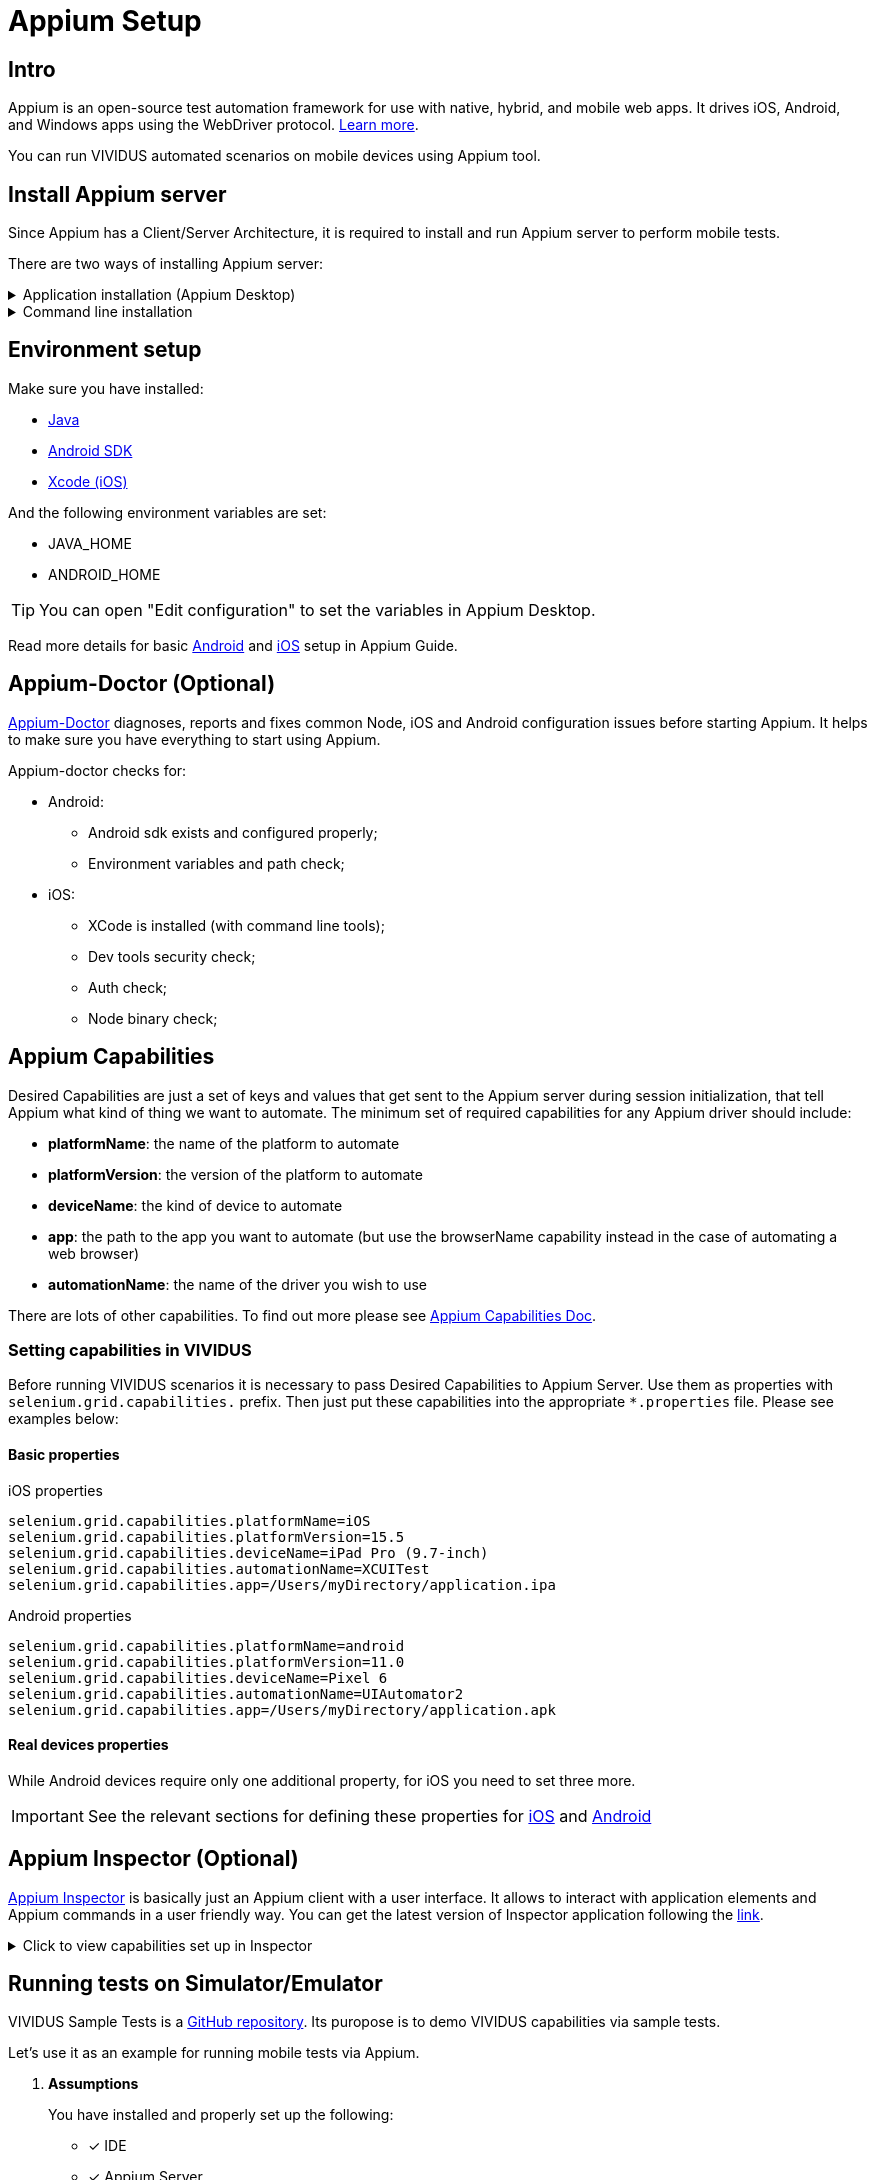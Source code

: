 = Appium Setup

== Intro

Appium is an open-source test automation framework for use with native, hybrid, and mobile web apps.
It drives iOS, Android, and Windows apps using the WebDriver protocol. http://appium.io/docs/en/about-appium/intro/[Learn more].

You can run VIVIDUS automated scenarios on mobile devices using Appium tool.

== Install Appium server

Since Appium has a Client/Server Architecture, it is required to install and run Appium server to perform mobile tests.

There are two ways of installing Appium server:


.Application installation (Appium Desktop)
[%collapsible]
====
Appium Desktop is a GUI wrapper around the Appium server that can be downloaded for any platform. It comes bundled with everything required to run the Appium server, so you don't need to worry about Node.

https://github.com/appium/appium-desktop/releases/latest[Download] the latest version of Appium Desktop.
====
.Command line installation
[%collapsible]
====
Appium is a server written in Node.js. It can be built and installed from source or installed directly from NPM:
[source,shell]
----
npm install -g appium
----
To run Appium use the command:
[source,shell]
----
appium
----
====

== Environment setup

Make sure you have installed:

- https://www.java.com/en/download/manual.jsp[Java]
- http://developer.android.com/sdk/index.html[Android SDK]
- https://developer.apple.com/xcode/[Xcode (iOS)]

And the following environment variables are set:

- JAVA_HOME
- ANDROID_HOME

TIP: You can open "Edit configuration" to set the variables in Appium Desktop.

Read more details for basic http://appium.io/docs/en/drivers/android-uiautomator2/[Android] and http://appium.io/docs/en/drivers/ios-xcuitest/[iOS] setup in Appium Guide.

== Appium-Doctor (Optional)


https://github.com/appium/appium-doctor[Appium-Doctor] diagnoses, reports and fixes common Node, iOS and Android configuration issues before starting Appium. It helps to make sure you have everything to start using Appium.

Appium-doctor checks for:

* Android:
** Android sdk exists and configured properly;
** Environment variables and path check;
* iOS:
** XCode is installed (with command line tools);
** Dev tools security check;
** Auth check;
** Node binary check;

== Appium Capabilities

Desired Capabilities are just a set of keys and values that get sent to the Appium server during session initialization, that tell Appium what kind of thing we want to automate. The minimum set of required capabilities for any Appium driver should include:

- *platformName*: the name of the platform to automate
- *platformVersion*: the version of the platform to automate
- *deviceName*: the kind of device to automate
- *app*: the path to the app you want to automate (but use the browserName capability instead in the case of automating a web browser)
- *automationName*: the name of the driver you wish to use

There are lots of other capabilities. To find out more please see http://appium.io/docs/en/writing-running-appium/caps/index.html[Appium Capabilities Doc].

=== Setting capabilities in VIVIDUS

Before running VIVIDUS scenarios it is necessary to pass Desired Capabilities to Appium Server. Use them as properties with `selenium.grid.capabilities.` prefix. Then just put these capabilities into the appropriate `*.properties` file. Please see examples below:

==== Basic properties

.iOS properties
[source, property]
----
selenium.grid.capabilities.platformName=iOS
selenium.grid.capabilities.platformVersion=15.5
selenium.grid.capabilities.deviceName=iPad Pro (9.7-inch)
selenium.grid.capabilities.automationName=XCUITest
selenium.grid.capabilities.app=/Users/myDirectory/application.ipa
----

.Android properties
[source, property]
----
selenium.grid.capabilities.platformName=android
selenium.grid.capabilities.platformVersion=11.0
selenium.grid.capabilities.deviceName=Pixel 6
selenium.grid.capabilities.automationName=UIAutomator2
selenium.grid.capabilities.app=/Users/myDirectory/application.apk
----

==== Real devices properties

While Android devices require only one additional property, for iOS you need to set three more.

IMPORTANT: See the relevant sections for defining these properties for xref:appium-setup.adoc#_define_properties_for_running_a_real_apple_device[iOS] and xref:appium-setup.adoc#_android_device_udid[Android] 

== Appium Inspector (Optional)

https://github.com/appium/appium-inspector[Appium Inspector] is basically just an Appium client with a user interface. It allows to interact with application elements and Appium commands in a user friendly way.
You can get the latest version of Inspector application following the https://github.com/appium/appium-inspector/releases[link].

.Click to view capabilities set up in Inspector
[%collapsible]
====
image::appium-inspector-capabilities-android.png[]    
image::appium-inspector-capabilities-ios.png[]
====

== Running tests on Simulator/Emulator

VIVIDUS Sample Tests is a https://github.com/vividus-framework/vividus-sample-tests[GitHub repository]. Its puropose is to demo VIVIDUS capabilities via sample tests. 

Let's use it as an example for running mobile tests via Appium.

. *Assumptions*
+
You have installed and properly set up the following:

* [*] IDE
* [*] Appium Server
* [*] AVD Manager (Android)
* [*] Simulator application (iOS)

. *Cloning and importing the repository*
+
Clone vividus-sample-tests project using the following command:
+
[source,shell]
----
git clone --recursive git@github.com:vividus-framework/vividus-sample-tests.git
----
+
Then use xref:ROOT:getting-started.adoc#_create_tests_project[this detailed guide] to proceed with importing and building the project.

. *Overriding properties*
+
Since we are only interested in the mobile application story, add the following properties to the overriding.properties file. Choose one of the platforms and make sure properties match with your simulator set up.
+
.Click to expand overriding.properties
[%collapsible]
====
.Minimum iOS setup
[source, property]
----
selenium.grid.capabilities.appiumVersion=1.20.2
selenium.grid.url=http://127.0.0.1:4723/wd/hub
configuration.profiles=mobile_app/ios
configuration.suites=mobile_app/ios
configuration.environments=
selenium.grid.capabilities.deviceName=iPad Pro (9.7-inch)
selenium.grid.capabilities.platformName=iOS
selenium.grid.capabilities.automationName=XCUITest
----
.Minimum Android setup
[source, property]
----
selenium.grid.capabilities.appiumVersion=1.20.2
selenium.grid.url=http://127.0.0.1:4723/wd/hub
configuration.profiles=mobile_app/android
configuration.suites=mobile_app/android
configuration.environments=
selenium.grid.capabilities.deviceName=Lenovo
selenium.grid.capabilities.platformName=android
selenium.grid.capabilities.automationName=UIAutomator2
----
====
+
. *Start Appium Server*
+
Make sure Appium Server is started.
+
.Click to view screenshots
[%collapsible]
====
*Appium-Desktop*

image::appium-desktop.png[]
image::appium-server-running.png[]

*Appium in the terminal*

image::appium-server-cli.png[]
====
+
. *Tests execution and expected results*
+
Execute the test either via `./gradlew runStories` command or by clicking the `Run` button in the IDE.
+
In case everything has been set up correctly you will see the following:
+
.. Appium creates a new session;
.. Testing application (Swag Labs Mobile) is installed on the simulator;
.. Application is started;
.. Credentials are entered into username and password fields;
.. After successful login user sees the landing page;


== Running tests on Real Devices

Executing tests on real devices has some features and required different preparations depending on the platform.

=== Android

Firstly, make sure you have installed https://developer.android.com/studio/command-line/adb[Android Debug Bridge]. Simply enter in the command line `adb --version`. You should get some adb information in the output:

[source,shell]
----
adb --version
Android Debug Bridge version 1.0.41
Version 31.0.3-7562133
Installed as /usr/local/bin/adb
----

==== Android device UDID 
Connect the device you want to interact with to your workstation. Use `adb devices` command to see the list of connected devices:

[source,shell]
----
adb devices
List of devices attached
UKjeCe9Mr9 device
----

In this example `UKjeCe9Mr9` is the unique identifier of the device. Use that number as a udid capability (property) in VIVIDUS:

[source,property]
----
selenium.grid.capabilities.udid=UKjeCe9Mr9
----
You are ready to run tests! Just add this property to your `*.properties` file and use xref:appium-setup.adoc#_running_tests_on_simulators[the same approach as for Simulators]

=== iOS

Automating a real device with XCUITest Driver(iOS) is considerably more complicated, due to Apple's restrictions around running apps on real devices.

XCUITest driver installs a helper application called WebDriverAgent-Runner onto the device, and handles the application under test via it. While this is simple in theory, the hoops of code signing and provisioning applications for development and testing can make this a bit of a headache.

==== WDA configuration
There are two approaches for WebDriverAgent configuration:

. *Automatic WDA configuration*.
Proper work of the WDA requires signing it with a valid Apple Developer account. If you have a paid Apple Developer account, please see the following instructions on http://appium.io/docs/en/drivers/ios-xcuitest-real-devices/#basic-automatic-configuration[Appium Doc];
+
. *Manual WDA configuration*.
Using a "Free" developer account often leads to issues with the impossibility of creating a wildcard provisioning profile for the default application bundle.

Follow the instructions below to handle this issue.

==== Manual WDA configuration

NOTE: The next steps are based on https://appium.io/docs/en/drivers/ios-xcuitest-real-devices/#basic-manual-configuration[Appium manual configuration doc]. 

. Add a new Apple Development Certificate for your Apple ID;
+
.Click to see details
[%collapsible]
====
*Open Xcode and go to settings*

image::appium-xcode-preferences.png[]

*Click "+" to add an account and then Sign In with your Apple ID*

image::appium-add-apple-id-account.png[]
image::appium-apple-id-signed-in.png[]

*Add a new Apple Development Certificate*

image::appium-open-manage-certificates.png[]
image::appium-add-a-new-certificate.png[]
====
. Build WebDriverAgent signed with your newly created certificate;
.. Open WDA project in Xcode;
+
TIP: Most common path to the project: `/Applications/Appium.app/Contents/Resources/app/node_modules/appium/node_modules/appium-webdriveragent/WebDriverAgent.xcodeproj`
+
.. Come up with your unique *Bundle Identifier*. Use it for updating build parameters.
+
.Click to see details
[%collapsible]
====
*Make sure you've chosen correct device and parameters*
image::appium-check-device-and-parameters.png[]

*Create your unique BundleId and update build parameters*
image::appium-update-build-parameters.png[]
====

.. Build the project
+
.Click to see details
[%collapsible]
====
image::appium-start-building.png[]
image::appium-grant-access.png[]
====

==== Define properties for running a real apple device
[source, property,subs=attributes+]
----
# iOS
selenium.grid.capabilities.xcodeSigningId=Apple Development<1> 
selenium.grid.capabilities.udid=b3f34105281bb345p980p824401d5913f13efe81<2>
selenium.grid.capabilities.xcodeOrgId=5H8S64Q9G4<3>
selenium.grid.capabilities.updatedWDABundleId=yourUniqueBundleId.WebDriverAgentRunner<4>
----
<1> *xcodeSigningId*
+
For any Apple device use `Apple Development` as the `xcodeSigningId` property.
+
<2> *UDID*
.. Make sure your Apple device is connected;
.. Open Finder and choose your device;
.. Copy udid from the device information;
+
.Click to view screenshots
[%collapsible]
====
image::appium-finder-list-of-devices.png[]
image::appium-finder-copy-udid.png[]
====
+
<3> *xcodeOrgId*
.. Open KeyChain Access application;
.. Go to `Default Keychains -> Login`;
.. Open `My Certificates` tab and find certificated you have created recently;
.. Open Certificate and use `Organisational Unit` parameter as `xcodeOrgId` property;
+
.Click to view screenshots
[%collapsible]
====
image::appium-find-keychain.png[]
image::appium-keychain-certificates-list.png[]
image::appium-certificate-details.png[]
====
+
<4> *updatedWDABundleId*
+
Use your unique Bundle Identifier that was created previously as `updatedWDABundleId` property;

==== First start
When all tools are installed and set up and all desired capabilities are defined, we can start our tests.
For the first time, Appium will install the WDA application on the Apple device. Since WDA is signed with an unknown Apple Developer account, we need to add it to the trust.

Start the session either via Appium Inspector or by running an autotest. Once the WDA icon appears on the screen, do the following:

. Go to Settings→General→Profile & Device Management (iOS 15 and higher - Settings→General→VPN & Device Management);
+
. Tap on "Apple Development: "account name";
. Choose "Trust";

.Click to view screenshot
[%collapsible]
====
image::appium-wda-on-device.png[]
====

You are ready to run tests! Just add properties from above to your `*.properties` file and use xref:appium-setup.adoc#_running_tests_on_simulators[the same approach as for Simulators]

== F.A.Q.

=== Why can’t I start the session with an Android device?

. Make sure that the device is physically connected;
. Check UDID capability(property). It should match the serial number of the device;
. Make sure adb sees the device (`adb devices`). In case the device is not on the list, try restarting adb server via terminal:

[source, shell]
----
adb kill-server && \
adb start-server
----

=== Why can’t I start the session with an iOS device?

. WDA is expired. This is the most common issue that appeared on iOS devices
[example]
Unable to launch WebDriverAgent because of xcodebuild failure: xcodebuild failed with code 65
+
When it happens, the icon of the WebDriverAgent disappears from
the device menu. To get it back on the device you should rebuild WDA for your device and add your developer account to trust again;
+
TIP: Use xref:appium-setup.adoc#_its_quite_unhandy_to_add_an_apple_developer_account_to_trusted_every_time_wda_is_expired_is_there_a_more_convenient_way[this] guide to fix WDA expiration much faster
+
. Make sure that the device is physically connected;
. Check UDID capability(property). It should match the serial number of the device;

=== It's quite unhandy to add an Apple Developer account to trusted every time WDA is expired. Is there a more convenient way?

Yes. You can create the second application signed with your Apple Developer account. Once WebDriverAgent get expired, it will be deleted. But your second app will remain on the device and keep your Apple Developer account in the trusted list. You will only need to rebuild WDA in a click to get it back.

.Click to expand steps
[%collapsible]
====
. Make sure your device is connected to your workstation;
. Open Xcode and create a new project;
. Choose Application type "App" for your platform;
. Enter Product Name, let's say "keeper";
. Use the same Team and Organization Identifier that you used for WebDriverAgent;
. Click Build;

Now your mobile device has the keeper application installed. It will remain on the device even when WDA is deleted due to expiration. When it happens, just connect the device, open the WDA project and click build. After the build is successful you can start your Appium sessions again.
====

=== How to pair AppleTV with MacBook?

. Make sure your computer and Apple TV are connected to the same Wi-FI network.;
. On Apple TV go to Settings→Remotes and Devices→Remote App and Devices;
. On your Mac open Xcode→Window→Devices and Simulators (⌘+2);
. Click " + " on the tab "Devices" to add a new device.;
. Choose your Apple TV from the list;
. Enter the 6-digit passcode that appeared on the TV screen;